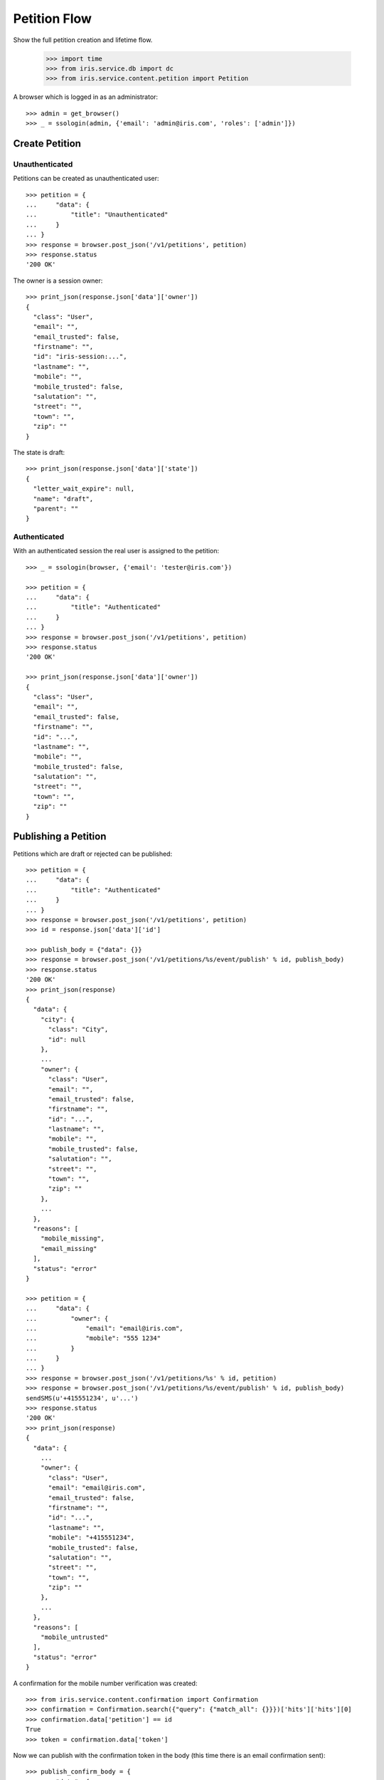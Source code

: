 =============
Petition Flow
=============

Show the full petition creation and lifetime flow.

    >>> import time
    >>> from iris.service.db import dc
    >>> from iris.service.content.petition import Petition

A browser which is logged in as an administrator::

    >>> admin = get_browser()
    >>> _ = ssologin(admin, {'email': 'admin@iris.com', 'roles': ['admin']})


Create Petition
===============

Unauthenticated
---------------

Petitions can be created as unauthenticated user::

    >>> petition = {
    ...     "data": {
    ...         "title": "Unauthenticated"
    ...     }
    ... }
    >>> response = browser.post_json('/v1/petitions', petition)
    >>> response.status
    '200 OK'

The owner is a session owner::

    >>> print_json(response.json['data']['owner'])
    {
      "class": "User",
      "email": "",
      "email_trusted": false,
      "firstname": "",
      "id": "iris-session:...",
      "lastname": "",
      "mobile": "",
      "mobile_trusted": false,
      "salutation": "",
      "street": "",
      "town": "",
      "zip": ""
    }

The state is draft::

    >>> print_json(response.json['data']['state'])
    {
      "letter_wait_expire": null,
      "name": "draft",
      "parent": ""
    }


Authenticated
-------------

With an authenticated session the real user is assigned to the petition::

    >>> _ = ssologin(browser, {'email': 'tester@iris.com'})

    >>> petition = {
    ...     "data": {
    ...         "title": "Authenticated"
    ...     }
    ... }
    >>> response = browser.post_json('/v1/petitions', petition)
    >>> response.status
    '200 OK'

    >>> print_json(response.json['data']['owner'])
    {
      "class": "User",
      "email": "",
      "email_trusted": false,
      "firstname": "",
      "id": "...",
      "lastname": "",
      "mobile": "",
      "mobile_trusted": false,
      "salutation": "",
      "street": "",
      "town": "",
      "zip": ""
    }


Publishing a Petition
=====================

Petitions which are draft or rejected can be published::

    >>> petition = {
    ...     "data": {
    ...         "title": "Authenticated"
    ...     }
    ... }
    >>> response = browser.post_json('/v1/petitions', petition)
    >>> id = response.json['data']['id']

    >>> publish_body = {"data": {}}
    >>> response = browser.post_json('/v1/petitions/%s/event/publish' % id, publish_body)
    >>> response.status
    '200 OK'
    >>> print_json(response)
    {
      "data": {
        "city": {
          "class": "City",
          "id": null
        },
        ...
        "owner": {
          "class": "User",
          "email": "",
          "email_trusted": false,
          "firstname": "",
          "id": "...",
          "lastname": "",
          "mobile": "",
          "mobile_trusted": false,
          "salutation": "",
          "street": "",
          "town": "",
          "zip": ""
        },
        ...
      },
      "reasons": [
        "mobile_missing",
        "email_missing"
      ],
      "status": "error"
    }

    >>> petition = {
    ...     "data": {
    ...         "owner": {
    ...             "email": "email@iris.com",
    ...             "mobile": "555 1234"
    ...         }
    ...     }
    ... }
    >>> response = browser.post_json('/v1/petitions/%s' % id, petition)
    >>> response = browser.post_json('/v1/petitions/%s/event/publish' % id, publish_body)
    sendSMS(u'+415551234', u'...')
    >>> response.status
    '200 OK'
    >>> print_json(response)
    {
      "data": {
        ...
        "owner": {
          "class": "User",
          "email": "email@iris.com",
          "email_trusted": false,
          "firstname": "",
          "id": "...",
          "lastname": "",
          "mobile": "+415551234",
          "mobile_trusted": false,
          "salutation": "",
          "street": "",
          "town": "",
          "zip": ""
        },
        ...
      },
      "reasons": [
        "mobile_untrusted"
      ],
      "status": "error"
    }

A confirmation for the mobile number verification was created::

    >>> from iris.service.content.confirmation import Confirmation
    >>> confirmation = Confirmation.search({"query": {"match_all": {}}})['hits']['hits'][0]
    >>> confirmation.data['petition'] == id
    True
    >>> token = confirmation.data['token']

Now we can publish with the confirmation token in the body (this time there is
an email confirmation sent)::

    >>> publish_confirm_body = {
    ...     "data": {
    ...         "mobile_token": token
    ...     }
    ... }
    >>> response = browser.post_json('/v1/petitions/%s/event/publish' % id, publish_confirm_body)
    >>> print_json(response)
    {
      "data": {
        ...
      },
      "status": "ok"
    }

The mail::

    >>> from iris.service import mail
    >>> print_json(mail.TESTING_MAIL_STACK[-1])
    {
      "message": {
        "global_merge_vars": [
          {
            "content": {
              "url": "http://frontend/confirm/email/petition?key=..."
            },
            "name": "confirm"
          },
    ...
            "name": "petition"
          },
          {
            "content": {
              "url": "http://frontend"
            },
            "name": "portal"
          }
        ],
        "merge_vars": [
          {
            "rcpt": "email@iris.com",
            "vars": [
    ...
                "name": "user"
              }
            ]
          }
        ],
        "to": [
          {
            "email": "email@iris.com",
            "type": "to"
          }
        ]
      },
      "template_content": [],
      "template_name": "iris-petition-mailconfirmation"
    }

There is already a supporter::

    >>> print_json(response.json['data']['supporters'])
    {
      "amount": 1,
      "required": ...
    }

Reject the petition::

    >>> body = {
    ...     "notify": False
    ... }
    >>> response = admin.post_json('/v1/petitions/%s/event/reject' % id, body)

Publishing again will not add a new supporter::

    >>> response = browser.post_json('/v1/petitions/%s/event/publish' % id, publish_body)
    >>> print_json(response)
    {
      "data": {
        ...
        "supporters": {
          "amount": 1,
          "required": ...
        },
        ...
      },
      "status": "ok"
    }

SMS send errors provide a bad request response::

    >>> body = {
    ...     "notify": False
    ... }
    >>> response = admin.post_json('/v1/petitions/%s/event/reject' % id, body)
    >>> petition = {
    ...     "data": {
    ...         "owner": {
    ...             "mobile": "555 333"
    ...         }
    ...     }
    ... }
    >>> response = browser.post_json('/v1/petitions/%s' % id, petition)
    >>> response = browser.post_json('/v1/petitions/%s/event/publish' % id, publish_body, expect_errors=True)
    >>> print_json(response)
    {
      "error": {
        "code": 400,
        "description": "Bad request: Can't send SMS"
      }
    }

Providing a wrong confirmation code::

    >>> petition = {
    ...     "data": {
    ...         "owner": {
    ...             "mobile": "555 444"
    ...         }
    ...     }
    ... }
    >>> response = browser.post_json('/v1/petitions/%s' % id, petition)
    >>> publish_body = {
    ...     "data": {
    ...         "mobile_token": "unknown"
    ...     }
    ... }
    >>> response = browser.post_json('/v1/petitions/%s/event/publish' % id, publish_body)
    >>> print_json(response)
    {
      "data": {
        ...
      },
      "reasons": [
        "mobile_verification_failed"
      ],
      "status": "error"
    }


Manage Letter
=============

Letter management start in state "sendLetterRequested" with the creation of a
response token on the petition.

Create a new petition::

    >>> city = creators.city(id='4242',
    ...                      provider='petition_events',
    ...                      name='HongKong',
    ...                      treshold=42,
    ...                      location={'url':'https://www.hongkong.com'},
    ...                     )
    >>> petition = {
    ...     "data": {
    ...         "title": "Manage Letter",
    ...         "city": {"id": city.id},
    ...         "owner": {
    ...             "email": "email@iris.com",
    ...             "mobile": "555 1234"
    ...         }
    ...     }
    ... }
    >>> response = browser.post_json('/v1/petitions', petition)
    >>> id = response.json['data']['id']
    >>> petition = Petition.get(id)
    >>> petition.response_token is None
    True
    >>> petition.owner = {"mobile_trusted": True, "email_trusted": True}
    >>> _ = petition.store(refresh=True)

    >>> _ = browser.post_json('/v1/petitions/%s/event/publish' % id, publish_body)
    >>> _ = admin.post_json('/v1/petitions/%s/event/approved' % id)
    >>> petition = Petition.get(id)
    >>> petition.state.tick
    True

Make the petition a winner::

    >>> petition = Petition.get(id)
    >>> petition.supporters = {
    ...     "amount": 11,
    ...     "required": 10,
    ... }
    >>> _ = petition.store(refresh=True)
    >>> _ = admin.post_json('/v1/petitions/%s/event/check' % id)
    >>> petition = Petition.get(id)
    >>> petition.state
    <StateContainer supportable.winner>
    >>> petition.response_token is None
    True
    >>> petition.state.tick
    True

Let the support time expire::

    >>> _ = dc.dc_update(petition, **{dc.DC_EXPIRES: dc.time_now()})
    >>> _ = petition.store(refresh=True)
    >>> _ = admin.post_json('/v1/petitions/%s/event/tick' % id)

Now we are requesting to send a letter::

    >>> petition = Petition.get(id)
    >>> petition.state
    <StateContainer processing.sendLetterRequested>
    >>> petition.state.tick
    False

The token is set::

    >>> token = petition.response_token
    >>> token
    u'...'

Now someone created the letter::

    >>> response = admin.post_json('/v1/petitions/%s/event/letterSent' % id)
    >>> print_json(response.json['data']['state'])
    {
      "letter_wait_expire": "...",
      "name": "waitForLetterResponse",
      "parent": "processing"
    }

    >>> petition = Petition.get(id)
    >>> petition.state
    <StateContainer processing.waitForLetterResponse>

The token is still the same::

    >>> petition.response_token == token
    True

The token can be used to get the corresponding petition::

    >>> response = browser.get('/v1/token/%s/petitions' % token)
    >>> response.json['data']['id'] == id
    True

Now the feedback can be set if the token is correct::

    >>> body = {
    ...     "data": {
    ...         "token": "wrong token",
    ...         "answer": {
    ...             "text": "machen wir gleich",
    ...             "name": "I wrote it"
    ...         }
    ...     }
    ... }
    >>> response = admin.post_json(
    ...     '/v1/petitions/%s/event/setFeedback' % id,
    ...     body,
    ...     expect_errors=True
    ... )
    >>> print_json(response)
    {
      "error": {
        "code": 400,
        "description": "Wrong token provided"
      }
    }

With a valid token the feedback can be set::

    >>> body = {
    ...     "data": {
    ...         "token": token,
    ...         "answer": {
    ...             "text": "machen wir gleich",
    ...             "name": "I wrote it"
    ...         }
    ...     }
    ... }
    >>> response = admin.post_json(
    ...     '/v1/petitions/%s/event/setFeedback' % id,
    ...     body
    ... )
    >>> print_json(response.json['data']['state'])
    {
      "letter_wait_expire": "...",
      "name": "letterResponseArrived",
      "parent": "processing"
    }
    >>> print_json(response.json['data']['city_answer'])
    {
      "name": "I wrote it",
      "text": "machen wir gleich"
    }

The petition is no longer available via the token::

    >>> response = browser.get(
    ...     '/v1/token/%s/petitions' % token,
    ...     expect_errors=True,
    ... )
    >>> print_json(response)
    {
      "error": {
        "code": 404,
        "description": "Token '...' for content type 'petitions' not found"
      }
    }
